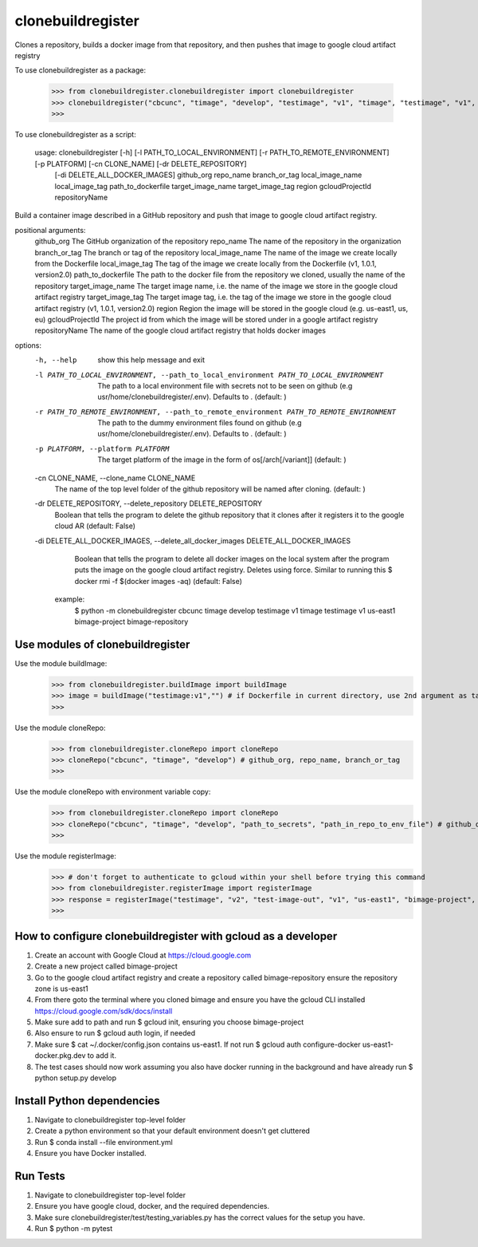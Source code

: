 
******************
clonebuildregister
******************

Clones a repository, builds a docker image from that repository, and then pushes that image to google cloud artifact registry

To use clonebuildregister as a package:

    >>> from clonebuildregister.clonebuildregister import clonebuildregister
    >>> clonebuildregister("cbcunc", "timage", "develop", "testimage", "v1", "timage", "testimage", "v1", "us-east1", "bimage-project", "bimage-repository")
    >>>

To use clonebuildregister as a script:

    usage: clonebuildregister [-h] [-l PATH_TO_LOCAL_ENVIRONMENT] [-r PATH_TO_REMOTE_ENVIRONMENT] [-p PLATFORM] [-cn CLONE_NAME] [-dr DELETE_REPOSITORY]
                          [-di DELETE_ALL_DOCKER_IMAGES]
                          github_org repo_name branch_or_tag local_image_name local_image_tag path_to_dockerfile target_image_name target_image_tag region
                          gcloudProjectId repositoryName

Build a container image described in a GitHub repository and push that image to google cloud artifact registry.

positional arguments:
  github_org            The GitHub organization of the repository
  repo_name             The name of the repository in the organization
  branch_or_tag         The branch or tag of the repository
  local_image_name      The name of the image we create locally from the Dockerfile
  local_image_tag       The tag of the image we create locally from the Dockerfile (v1, 1.0.1, version2.0)
  path_to_dockerfile    The path to the docker file from the repository we cloned, usually the name of the repository
  target_image_name     The target image name, i.e. the name of the image we store in the google cloud artifact registry
  target_image_tag      The target image tag, i.e. the tag of the image we store in the google cloud artifact registry (v1, 1.0.1, version2.0)
  region                Region the image will be stored in the google cloud (e.g. us-east1, us, eu)
  gcloudProjectId       The project id from which the image will be stored under in a google artifact registry
  repositoryName        The name of the google cloud artifact registry that holds docker images

options:
  -h, --help            show this help message and exit
  -l PATH_TO_LOCAL_ENVIRONMENT, --path_to_local_environment PATH_TO_LOCAL_ENVIRONMENT
                        The path to a local environment file with secrets not to be seen on github (e.g usr/home/clonebuildregister/.env). Defaults to . (default: )
  -r PATH_TO_REMOTE_ENVIRONMENT, --path_to_remote_environment PATH_TO_REMOTE_ENVIRONMENT
                        The path to the dummy environment files found on github (e.g usr/home/clonebuildregister/.env). Defaults to . (default: )
  -p PLATFORM, --platform PLATFORM
                        The target platform of the image in the form of os[/arch[/variant]] (default: )
  -cn CLONE_NAME, --clone_name CLONE_NAME
                        The name of the top level folder of the github repository will be named after cloning. (default: )
  -dr DELETE_REPOSITORY, --delete_repository DELETE_REPOSITORY
                        Boolean that tells the program to delete the github repository that it clones after it registers it to the google cloud AR (default: False)
  -di DELETE_ALL_DOCKER_IMAGES, --delete_all_docker_images DELETE_ALL_DOCKER_IMAGES
                        Boolean that tells the program to delete all docker images on the local system after the program puts the image on the google cloud artifact registry. Deletes using force. Similar to running this $ docker rmi -f $(docker images -aq) (default: False)
    example:
        $ python -m clonebuildregister cbcunc timage develop testimage v1 timage testimage v1 us-east1 bimage-project bimage-repository

Use modules of clonebuildregister
*********************************
Use the module buildImage:
    >>> from clonebuildregister.buildImage import buildImage
    >>> image = buildImage("testimage:v1","") # if Dockerfile in current directory, use 2nd argument as target directory
    >>>
Use the module cloneRepo:
    >>> from clonebuildregister.cloneRepo import cloneRepo
    >>> cloneRepo("cbcunc", "timage", "develop") # github_org, repo_name, branch_or_tag
    >>>
Use the module cloneRepo with environment variable copy:
    >>> from clonebuildregister.cloneRepo import cloneRepo
    >>> cloneRepo("cbcunc", "timage", "develop", "path_to_secrets", "path_in_repo_to_env_file") # github_org, repo_name, branch_or_tag
    >>>
Use the module registerImage:
    >>> # don't forget to authenticate to gcloud within your shell before trying this command
    >>> from clonebuildregister.registerImage import registerImage
    >>> response = registerImage("testimage", "v2", "test-image-out", "v1", "us-east1", "bimage-project", "bimage-repository")
    >>> 

How to configure clonebuildregister with gcloud as a developer
**************************************************************
1. Create an account with Google Cloud at https://cloud.google.com 
2. Create a new project called bimage-project
3. Go to the google cloud artifact registry and create a repository called bimage-repository ensure the repository zone is us-east1
4. From there goto the terminal where you cloned bimage and ensure you have the gcloud CLI installed https://cloud.google.com/sdk/docs/install
5. Make sure add to path and run $ gcloud init, ensuring you choose bimage-project
6. Also ensure to run $ gcloud auth login, if needed
7. Make sure $ cat ~/.docker/config.json contains us-east1. If not run $ gcloud auth configure-docker us-east1-docker.pkg.dev to add it.
8. The test cases should now work assuming you also have docker running in the background and have already run $ python setup.py develop

Install Python dependencies
***************************
1. Navigate to clonebuildregister top-level folder
2. Create a python environment so that your default environment doesn't get cluttered
3. Run $ conda install --file environment.yml
4. Ensure you have Docker installed.

Run Tests
*********
1. Navigate to clonebuildregister top-level folder
2. Ensure you have google cloud, docker, and the required dependencies.
3. Make sure clonebuildregister/test/testing_variables.py has the correct values for the setup you have.
4. Run $ python -m pytest
